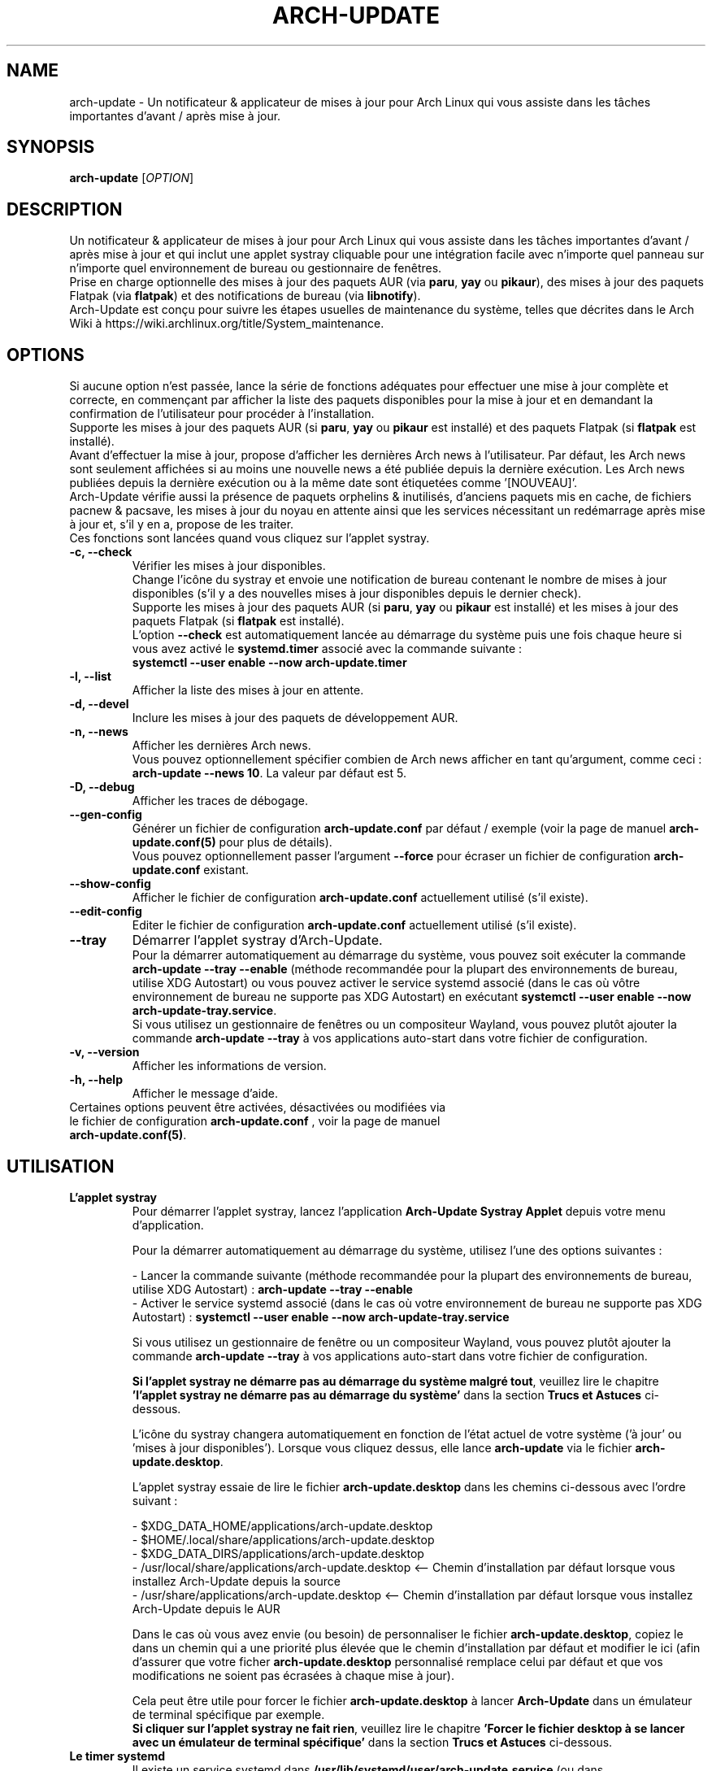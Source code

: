 .TH "ARCH-UPDATE" "1" "Novembre 2024" "Arch-Update 3.4.0" "Manuel de Arch-Update"

.SH NAME
arch-update \- Un notificateur & applicateur de mises à jour pour Arch Linux qui vous assiste dans les tâches importantes d'avant / après mise à jour.

.SH SYNOPSIS
.B arch-update
[\fI\,OPTION\/\fR]

.SH DESCRIPTION
Un notificateur & applicateur de mises à jour pour Arch Linux qui vous assiste dans les tâches importantes d'avant / après mise à jour et qui inclut une applet systray cliquable pour une intégration facile avec n'importe quel panneau sur n'importe quel environnement de bureau ou gestionnaire de fenêtres.
.br
.RB "Prise en charge optionnelle des mises à jour des paquets AUR (via " "paru" ", " "yay " "ou " "pikaur" "), des mises à jour des paquets Flatpak (via " "flatpak" ") et des notifications de bureau (via " "libnotify" ")."
.br
Arch-Update est conçu pour suivre les étapes usuelles de maintenance du système, telles que décrites dans le Arch Wiki à https://wiki.archlinux.org/title/System_maintenance.

.SH OPTIONS
.PP
Si aucune option n'est passée, lance la série de fonctions adéquates pour effectuer une mise à jour complète et correcte, en commençant par afficher la liste des paquets disponibles pour la mise à jour et en demandant la confirmation de l'utilisateur pour procéder à l'installation.
.br
.RB "Supporte les mises à jour des paquets AUR (si " "paru" ", " "yay " "ou " "pikaur " "est installé) et des paquets Flatpak (si " "flatpak " "est installé)."
.br
Avant d'effectuer la mise à jour, propose d'afficher les dernières Arch news à l'utilisateur. Par défaut, les Arch news sont seulement affichées si au moins une nouvelle news a été publiée depuis la dernière exécution. Les Arch news publiées depuis la dernière exécution ou à la même date sont étiquetées comme '[NOUVEAU]'.
.br
Arch-Update vérifie aussi la présence de paquets orphelins & inutilisés, d'anciens paquets mis en cache, de fichiers pacnew & pacsave, les mises à jour du noyau en attente ainsi que les services nécessitant un redémarrage après mise à jour et, s'il y en a, propose de les traiter.
.br
Ces fonctions sont lancées quand vous cliquez sur l'applet systray.

.PP

.TP
.B \-c, \-\-check
Vérifier les mises à jour disponibles.
.br
Change l'icône du systray et envoie une notification de bureau contenant le nombre de mises à jour disponibles (s'il y a des nouvelles mises à jour disponibles depuis le dernier check).
.br
.RB "Supporte les mises à jour des paquets AUR (si " "paru" ", " "yay " "ou " "pikaur " "est installé) et les mises à jour des paquets Flatpak (si " "flatpak " "est installé)."
.br
.RB "L'option " "\-\-check " "est automatiquement lancée au démarrage du système puis une fois chaque heure si vous avez activé le " "systemd.timer " "associé avec la commande suivante :"
.br
.B systemctl \-\-user enable \-\-now arch-update.timer

.TP
.B \-l, \-\-list
Afficher la liste des mises à jour en attente.

.TP
.B \-d, \-\-devel
Inclure les mises à jour des paquets de développement AUR.

.TP
.B \-n, \-\-news
Afficher les dernières Arch news.
.br
.RB "Vous pouvez optionnellement spécifier combien de Arch news afficher en tant qu'argument, comme ceci : " "arch-update --news 10" ". La valeur par défaut est 5."

.TP
.B \-D, \-\-debug
Afficher les traces de débogage.

.TP
.B \-\-gen\-config
.RB "Générer un fichier de configuration " "arch-update.conf " "par défaut / exemple (voir la page de manuel " "arch-update.conf(5) " "pour plus de détails)."
.br
.RB "Vous pouvez optionnellement passer l'argument " "--force " "pour écraser un fichier de configuration " "arch-update.conf " "existant."

.TP
.B \-\-show\-config
.RB "Afficher le fichier de configuration " "arch-update.conf " "actuellement utilisé (s'il existe)."

.TP
.B \-\-edit\-config
.RB "Editer le fichier de configuration " "arch-update.conf " "actuellement utilisé (s'il existe)."

.TP
.B \-\-tray
Démarrer l'applet systray d'Arch-Update.
.br
.RB "Pour la démarrer automatiquement au démarrage du système, vous pouvez soit exécuter la commande " "arch-update --tray --enable " "(méthode recommandée pour la plupart des environnements de bureau, utilise XDG Autostart) ou vous pouvez activer le service systemd associé (dans le cas où vôtre environnement de bureau ne supporte pas XDG Autostart) en exécutant " "systemctl \-\-user enable \-\-now arch-update-tray.service".
.br
.RB "Si vous utilisez un gestionnaire de fenêtres ou un compositeur Wayland, vous pouvez plutôt ajouter la commande " "arch-update --tray " "à vos applications auto-start dans votre fichier de configuration."

.TP
.B \-v, \-\-version
Afficher les informations de version.

.TP
.B \-h, \-\-help
Afficher le message d'aide.

.TP
.RB "Certaines options peuvent être activées, désactivées ou modifiées via le fichier de configuration " "arch-update.conf " ", voir la page de manuel " "arch-update.conf(5)".

.SH UTILISATION
.TP
.B L'applet systray
.RB "Pour démarrer l'applet systray, lancez l'application " "Arch-Update Systray Applet " "depuis votre menu d'application."

Pour la démarrer automatiquement au démarrage du système, utilisez l'une des options suivantes :

.RB "- Lancer la commande suivante (méthode recommandée pour la plupart des environnements de bureau, utilise XDG Autostart) : " "arch-update \-\-tray \-\-enable"
.br
.RB "- Activer le service systemd associé (dans le cas où votre environnement de bureau ne supporte pas XDG Autostart) : " "systemctl \-\-user enable \-\-now arch-update-tray.service"

.RB "Si vous utilisez un gestionnaire de fenêtre ou un compositeur Wayland, vous pouvez plutôt ajouter la commande " "arch-update \-\-tray " "à vos applications auto-start dans votre fichier de configuration."

.BR "Si l'applet systray ne démarre pas au démarrage du système malgré tout" ", veuillez lire le chapitre " "'l'applet systray ne démarre pas au démarrage du système' " "dans la section " "Trucs et Astuces " "ci-dessous."

.RB "L'icône du systray changera automatiquement en fonction de l'état actuel de votre système ('à jour' ou 'mises à jour disponibles'). Lorsque vous cliquez dessus, elle lance " "arch-update " "via le fichier " "arch-update.desktop".

.RB "L'applet systray essaie de lire le fichier " "arch-update.desktop " "dans les chemins ci-dessous avec l'ordre suivant :"

\- $XDG_DATA_HOME/applications/arch-update.desktop
.br
\- $HOME/.local/share/applications/arch-update.desktop
.br
\- $XDG_DATA_DIRS/applications/arch-update.desktop
.br
\- /usr/local/share/applications/arch-update.desktop <-- Chemin d'installation par défaut lorsque vous installez Arch-Update depuis la source
.br
\- /usr/share/applications/arch-update.desktop <-- Chemin d'installation par défaut lorsque vous installez Arch-Update depuis le AUR

.RB "Dans le cas où vous avez envie (ou besoin) de personnaliser le fichier " "arch-update.desktop" ", copiez le dans un chemin qui a une priorité plus élevée que le chemin d'installation par défaut et modifier le ici (afin d'assurer que votre ficher " "arch-update.desktop " "personnalisé remplace celui par défaut et que vos modifications ne soient pas écrasées à chaque mise à jour)."

.br
.RB "Cela peut être utile pour forcer le fichier " "arch-update.desktop " "à lancer " "Arch-Update " "dans un émulateur de terminal spécifique par exemple."
.br
.BR "Si cliquer sur l'applet systray ne fait rien" ", veuillez lire le chapitre " "'Forcer le fichier desktop à se lancer avec un émulateur de terminal spécifique' " "dans la section " "Trucs et Astuces " "ci-dessous."

.TP
.B Le timer systemd
.RB "Il existe un service systemd dans " "/usr/lib/systemd/user/arch-update.service " "(ou dans " "/etc/systemd/user/arch-update.service " "si vous avez installé arch-update depuis la source) qui exécute la fonction " "\-\-check " "quand il est démarré. Pour le démarrer automatiquement " "au démarrage du système puis une fois toutes les heures, " "activez le timer systemd associé (vous pouvez modifier le cycle de vérification automatique à votre guise, voir le chapitre TRUCS ET ASTUCES ci-dessous) :"
.br
.B systemctl \-\-user enable \-\-now arch-update.timer

.SH TRUCS ET ASTUCES
.TP
.B Prise en charge du AUR
.RB "Arch-Update prend en charge la mise à jour des paquets AUR lors de la vérification et de l'installation des mises à jour si " "paru" ", " "yay " "ou " "pikaur " "est installé."
.br
Voir https://github.com/morganamilo/paru et https://aur.archlinux.org/packages/paru
.br
Voir https://github.com/Jguer/yay et https://aur.archlinux.org/packages/yay
.br
Voir https://github.com/actionless/pikaur et https://aur.archlinux.org/packages/pikaur

.TP
.B Prise en charge de Flatpak
.RB "Arch-Update prend en charge la mise à jour des paquets Flatpak lors de la vérification et de l'installation des mises à jour (ainsi que de la suppression des paquets Flatpak inutilisés) si " "flatpak " "est installé."
.br
Voir https://www.flatpak.org/ et https://archlinux.org/packages/extra/x86_64/flatpak/

.TP
.B Notifications de bureau
.RB "Arch-Update prend en charge les notifications de bureau lors de l'exécution de la fonction " "--check " "si " "libnotify (notify-send) " "est installé."
.br
Voir https://wiki.archlinux.org/title/Desktop_notifications

.TP
.B L'applet systray ne démarre pas au démarrage du système

.RB "Assurez vous d'avoir suivi les instructions du chapitre " "l'applet systray " "dans la section " "Utilisation " "ci-dessus."

.RB "Si l'applet systray ne démarre pas malgré tout, cela peut être le résultat d'une " "situation de compétition".
.RB "Dans ce cas, il peut être utile de légèrement retarder le démarrage de l'applet systray en utilisant une déclaration " "sleep " "au préalable :"

.RB "\- Si vous avez utilisé " "arch-update --tray --enable" ", modifiez la ligne " "Exec= " "dans le fichier " "arch-update-tray.desktop " "(qui se trouve sous " "~/.config/autostart/ " "par défaut), comme ceci :"
.br
Exec=sh -c "sleep 3 && arch-update --tray"

.RB "\- Si vous avez utilisé le service systemd " "arch-update-tray.service" ", exécutez " "systemctl --user edit --full arch-update-tray.service " "et modifiez la ligne " "ExecStart=" ", comme ceci :"
.br
ExecStart=sh -c "sleep 3 && arch-update --tray"

.RB "\- Si vous utilisez un gestionnaire de fenêtres ou un compositeur Wayland, ajoutez une déclaration " "sleep " "avant la commande " "arch-update --tray " "à vos applications auto-start dans votre fichier de configuration, comme ceci :"
.br
"sleep 3 && arch-update --tray"

.RB "Si l'applet systray ne démarre toujours au démarrage du système, essayez de graduellement augmenter la valeur du " "sleep".

.TP
.B Modifier le cycle de vérification automatique
.RB "Si vous avez activé le " "systemd.timer" ", l'option " "--check " "est automatiquement lancée au démarrage du système puis une fois par heure."
.br
.RB "Si vous souhaitez modifier le cycle de vérification, exécutez la commande " "systemctl --user edit --full arch-update.timer " "et modifiez la valeur " "OnUnitActiveSec " "à votre convenance."
.br
.RB "Par exemple, si vous voulez qu'" "Arch-Update " "vérifie plutôt les mises à jour toutes les 10 minutes :"
.br

[...]
.br
[Timer]
.br
OnStartupSec=15
.br
.RB "OnUnitActiveSec=" "10m"
.br
[...]

.br
.RB "Les unités de temps sont " "s " "pour secondes, " "m " "pour minutes, " "h " "pour heures, " "d " "pour jours..."
.br
Voir https://www.freedesktop.org/software/systemd/man/latest/systemd.time.html#Parsing%20Time%20Spans pour plus de détails.
.br

.RB "Dans le cas où vous voulez qu'" "Arch-Update " "ne vérifie les nouvelles mises à jour qu'une fois au démarrage du système, vous pouvez simplement supprimer la ligne " "OnUnitActiveSec " "complètement."

.TP
.B Forcer le fichier desktop à se lancer avec un émulateur de terminal spécifique
.BR "gio " "(qui est utilisé pour lancer le fichier " "arch-update.desktop " "quand l'applet systray est cliquée) ne supporte actuellement qu'une liste limitée d'émulateurs de terminal (voir https://gitlab.gnome.org/GNOME/glib/-/blob/main/gio/gdesktopappinfo.c#L2701)."
.br
.RB "Si vous n'avez aucun de ces émulateurs de terminal installé sur votre système, il se peut que vous soyez confronté à un problème où cliquer sur l'applet systray ne fait rien et rapporte l'erreur suivante : " "[...] Unable to find terminal required for application".

.br
.RB "En attendant que Gnome implémente une méthode permettant aux utilisateurs d'utiliser l'émulateur de terminal de leur choix avec " "gio" ",vous pouvez contourner le problème en copiant le fichier " "arch-update.desktop " "dans " "$HOME/.local/share/applications/arch-update.desktop " "(par exemple, voir le chapitre " "'L'applet systray' "  "pour plus de détails) et en modifiant la ligne " "Exec " "pour 'forcer' " "arch-update " "à s'exécuter dans l'émulateur de terminal de votre choix."
.br
.RB "Par exemple, avec " "alacritty " "(vérifier le manuel de votre émulateur de terminal pour trouver la bonne option à utiliser) :"

.br
[...]
.br
.RB "Exec=" "alacritty -e " "arch-update"

.br
.RB "Alternativement, vous pouvez créer un lien symbolique de votre émulateur de terminal pointant vers " "/usr/bin/xterm" ", qui est l'option de 'secours' pour " "gio " "(par exemple, avec " "alacritty" ": " "sudo ln -s /usr/bin/alacritty /usr/bin/xterm" ") ou vous pouvez simplement installer un des émulateurs de terminal supportés par " "gio " "(voir https://gitlab.gnome.org/GNOME/glib/-/blob/main/gio/gdesktopappinfo.c#L2701)."

.SH EXIT STATUS
.TP
.B 0
OK

.TP
.B 1
Option invalide

.TP
.B 2
Aucune commande d'élévation de privilège (sudo, doas ou run0) n'est installée ou celle définie dans le fichier de configuration arch-update.conf n'est pas disponible

.TP
.B 3
Erreur lors du lancement de l'applet systray d'Arch-update

.TP
.B 4
L'utilisateur n'a pas donné la confirmation de procéder

.TP
.B 5
Erreur lors de la mise à jour des paquets

.TP
.B 6
Erreur lors de l'appel de la commande reboot pour appliquer une mise à jour du noyau en attente

.TP
.B 7
.RB "Aucune mise à jour en attente durant l'utilisation de l'option " "-l/--list"

.TP
.B 8
.RB "Erreur lors de la génération d'un fichier de configuration avec l'option " "--gen-config"

.TP
.B 9
.RB "Erreur lors de la lecture du fichier de configuration avec l'option " "--show-config"

.TP
.B 10
.RB "Erreur lors de la création du fichier desktop autostart pour l'applet systray avec l'option " "--tray --enable"

.TP
.B 11
Erreur lors du redémarrage des services nécessitant un redémarrage après mise à jour

.TP
.B 12
Erreur lors du traitement des fichiers pacnew

.TP
.B 13
.RB "Erreur lors de l'édition du fichier de configuration avec l'option " "--edit-config"

.TP
.B 14
Le dossier de librairies n'a pas été trouvé

.TP
.B 15
L'éditeur "diff prog" défini dans le fichier de configuration arch-update.conf n'est pas disponible

.SH VOIR AUSSI
.BR checkupdates (8),
.BR pacman (8),
.BR pacdiff (8),
.BR paccache (8),
.BR yay (8),
.BR paru (8),
.BR pikaur (1),
.BR flatpak (1),
.BR arch-update.conf (5)

.SH BUGS
Signalez les bugs sur la page GitHub : https://github.com/Antiz96/arch-update/issues

.SH AUTHOR
Robin Candau <robincandau@protonmail.com>
